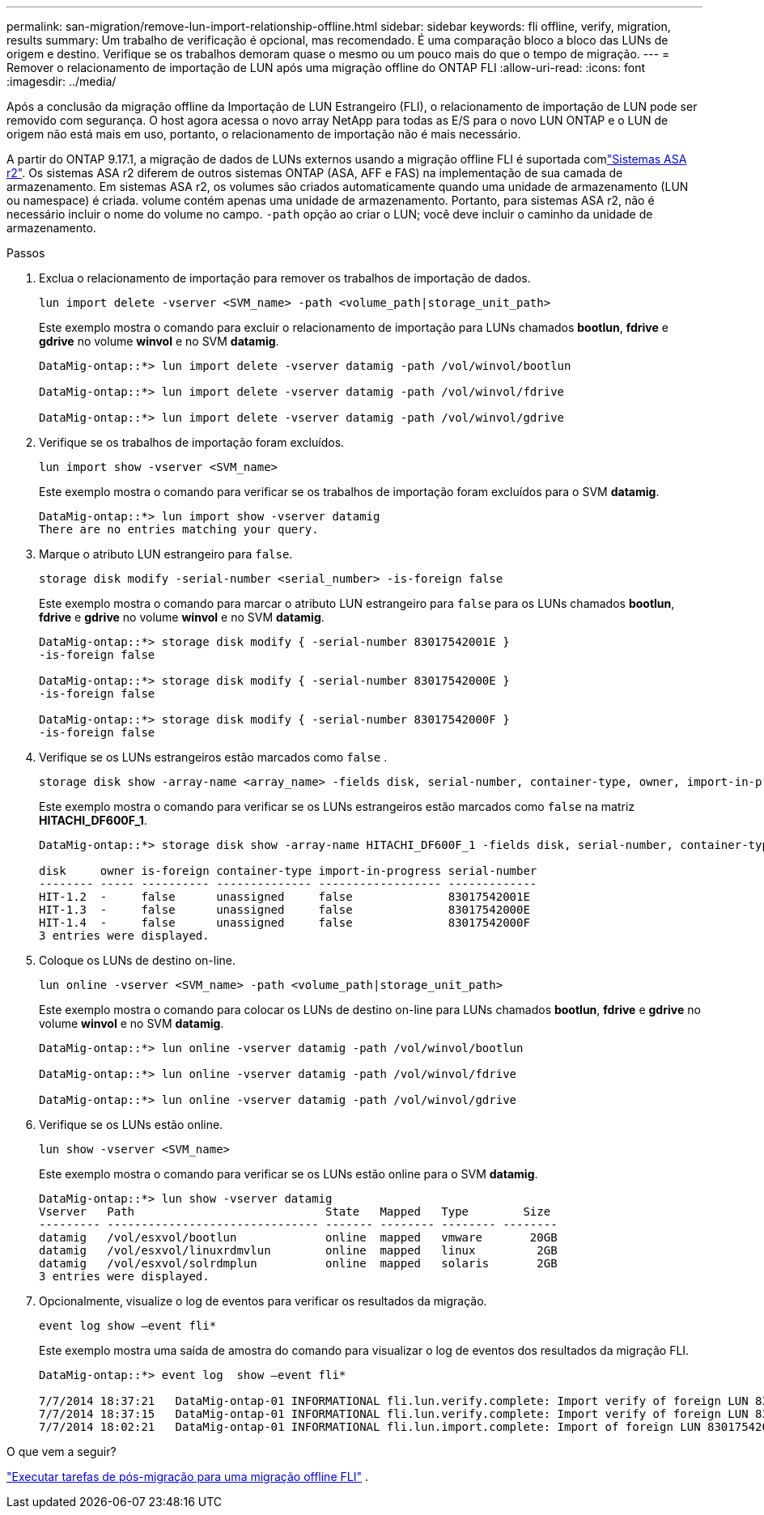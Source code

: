 ---
permalink: san-migration/remove-lun-import-relationship-offline.html 
sidebar: sidebar 
keywords: fli offline, verify, migration, results 
summary: Um trabalho de verificação é opcional, mas recomendado. É uma comparação bloco a bloco das LUNs de origem e destino. Verifique se os trabalhos demoram quase o mesmo ou um pouco mais do que o tempo de migração. 
---
= Remover o relacionamento de importação de LUN após uma migração offline do ONTAP FLI
:allow-uri-read: 
:icons: font
:imagesdir: ../media/


[role="lead"]
Após a conclusão da migração offline da Importação de LUN Estrangeiro (FLI), o relacionamento de importação de LUN pode ser removido com segurança. O host agora acessa o novo array NetApp para todas as E/S para o novo LUN ONTAP e o LUN de origem não está mais em uso, portanto, o relacionamento de importação não é mais necessário.

A partir do ONTAP 9.17.1, a migração de dados de LUNs externos usando a migração offline FLI é suportada comlink:https://docs.netapp.com/us-en/asa-r2/get-started/learn-about.html["Sistemas ASA r2"^]. Os sistemas ASA r2 diferem de outros sistemas ONTAP (ASA, AFF e FAS) na implementação de sua camada de armazenamento. Em sistemas ASA r2, os volumes são criados automaticamente quando uma unidade de armazenamento (LUN ou namespace) é criada. volume contém apenas uma unidade de armazenamento. Portanto, para sistemas ASA r2, não é necessário incluir o nome do volume no campo.  `-path` opção ao criar o LUN; você deve incluir o caminho da unidade de armazenamento.

.Passos
. Exclua o relacionamento de importação para remover os trabalhos de importação de dados.
+
[source, cli]
----
lun import delete -vserver <SVM_name> -path <volume_path|storage_unit_path>
----
+
Este exemplo mostra o comando para excluir o relacionamento de importação para LUNs chamados *bootlun*, *fdrive* e *gdrive* no volume *winvol* e no SVM *datamig*.

+
[listing]
----
DataMig-ontap::*> lun import delete -vserver datamig -path /vol/winvol/bootlun

DataMig-ontap::*> lun import delete -vserver datamig -path /vol/winvol/fdrive

DataMig-ontap::*> lun import delete -vserver datamig -path /vol/winvol/gdrive
----
. Verifique se os trabalhos de importação foram excluídos.
+
[source, cli]
----
lun import show -vserver <SVM_name>
----
+
Este exemplo mostra o comando para verificar se os trabalhos de importação foram excluídos para o SVM *datamig*.

+
[listing]
----
DataMig-ontap::*> lun import show -vserver datamig
There are no entries matching your query.
----
. Marque o atributo LUN estrangeiro para `false`.
+
[source, cli]
----
storage disk modify -serial-number <serial_number> -is-foreign false
----
+
Este exemplo mostra o comando para marcar o atributo LUN estrangeiro para  `false` para os LUNs chamados *bootlun*, *fdrive* e *gdrive* no volume *winvol* e no SVM *datamig*.

+
[listing]
----
DataMig-ontap::*> storage disk modify { -serial-number 83017542001E }
-is-foreign false

DataMig-ontap::*> storage disk modify { -serial-number 83017542000E }
-is-foreign false

DataMig-ontap::*> storage disk modify { -serial-number 83017542000F }
-is-foreign false
----
. Verifique se os LUNs estrangeiros estão marcados como  `false` .
+
[source, cli]
----
storage disk show -array-name <array_name> -fields disk, serial-number, container-type, owner, import-in-progress, is-foreign
----
+
Este exemplo mostra o comando para verificar se os LUNs estrangeiros estão marcados como  `false` na matriz *HITACHI_DF600F_1*.

+
[listing]
----
DataMig-ontap::*> storage disk show -array-name HITACHI_DF600F_1 -fields disk, serial-number, container-type, owner,import-in-progress, is-foreign

disk     owner is-foreign container-type import-in-progress serial-number
-------- ----- ---------- -------------- ------------------ -------------
HIT-1.2  -     false      unassigned     false              83017542001E
HIT-1.3  -     false      unassigned     false              83017542000E
HIT-1.4  -     false      unassigned     false              83017542000F
3 entries were displayed.
----
. Coloque os LUNs de destino on-line.
+
[source, cli]
----
lun online -vserver <SVM_name> -path <volume_path|storage_unit_path>
----
+
Este exemplo mostra o comando para colocar os LUNs de destino on-line para LUNs chamados *bootlun*, *fdrive* e *gdrive* no volume *winvol* e no SVM *datamig*.

+
[listing]
----
DataMig-ontap::*> lun online -vserver datamig -path /vol/winvol/bootlun

DataMig-ontap::*> lun online -vserver datamig -path /vol/winvol/fdrive

DataMig-ontap::*> lun online -vserver datamig -path /vol/winvol/gdrive
----
. Verifique se os LUNs estão online.
+
[source, cli]
----
lun show -vserver <SVM_name>
----
+
Este exemplo mostra o comando para verificar se os LUNs estão online para o SVM *datamig*.

+
[listing]
----
DataMig-ontap::*> lun show -vserver datamig
Vserver   Path                            State   Mapped   Type        Size
--------- ------------------------------- ------- -------- -------- --------
datamig   /vol/esxvol/bootlun             online  mapped   vmware       20GB
datamig   /vol/esxvol/linuxrdmvlun        online  mapped   linux         2GB
datamig   /vol/esxvol/solrdmplun          online  mapped   solaris       2GB
3 entries were displayed.
----
. Opcionalmente, visualize o log de eventos para verificar os resultados da migração.
+
[source, cli]
----
event log show –event fli*
----
+
Este exemplo mostra uma saída de amostra do comando para visualizar o log de eventos dos resultados da migração FLI.

+
[listing]
----
DataMig-ontap::*> event log  show –event fli*

7/7/2014 18:37:21   DataMig-ontap-01 INFORMATIONAL fli.lun.verify.complete: Import verify of foreign LUN 83017542001E of size 42949672960 bytes from array model DF600F belonging to vendor HITACHI  with NetApp LUN QvChd+EUXoiS is successfully completed.
7/7/2014 18:37:15   DataMig-ontap-01 INFORMATIONAL fli.lun.verify.complete: Import verify of foreign LUN 830175420015 of size 42949672960 bytes from array model DF600F belonging to vendor HITACHI  with NetApp LUN QvChd+EUXoiX is successfully completed.
7/7/2014 18:02:21   DataMig-ontap-01 INFORMATIONAL fli.lun.import.complete: Import of foreign LUN 83017542000F of size 3221225472 bytes from array model DF600F belonging to vendor HITACHI  is successfully completed. Destination NetApp LUN is QvChd+EUXoiU.
----


.O que vem a seguir?
link:concept_fli_offline_post_migration_tasks.html["Executar tarefas de pós-migração para uma migração offline FLI"] .
